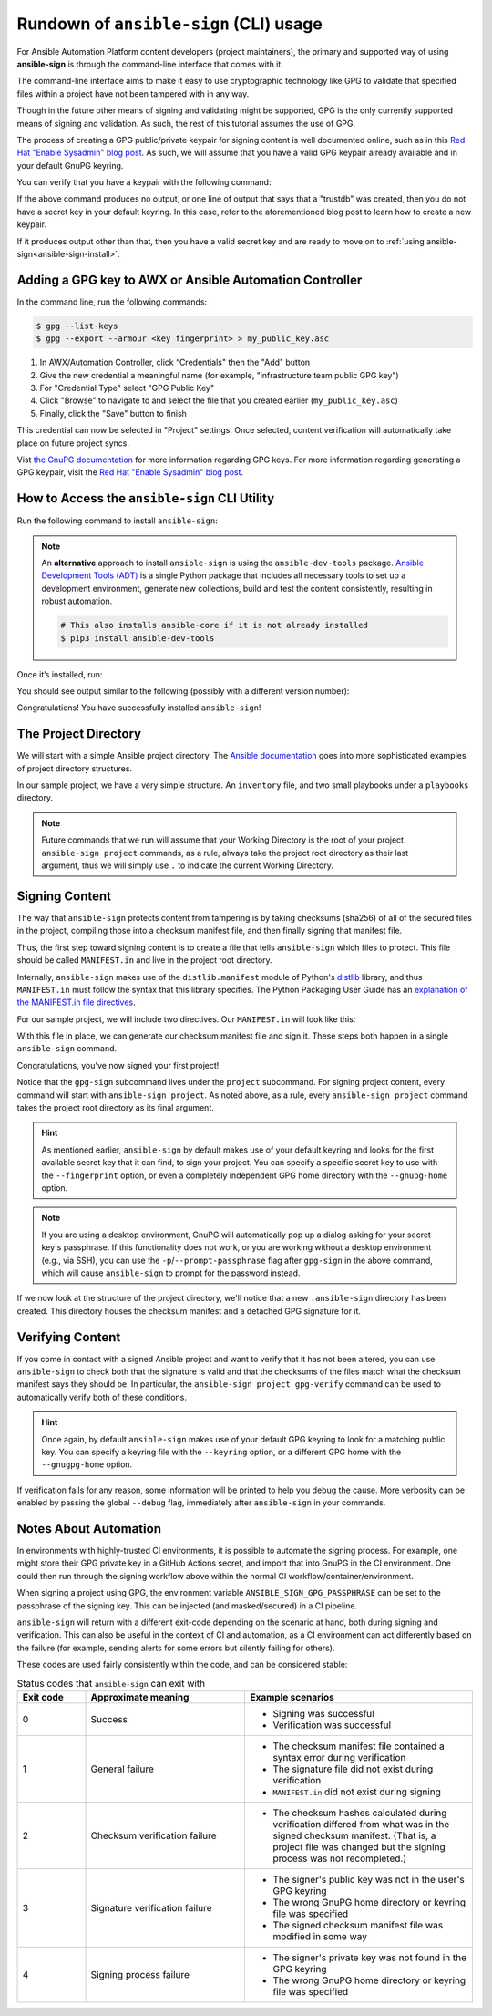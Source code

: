 =======================================
Rundown of ``ansible-sign`` (CLI) usage
=======================================

For Ansible Automation Platform content developers (project maintainers), the
primary and supported way of using **ansible-sign** is through the command-line
interface that comes with it.

The command-line interface aims to make it easy to use cryptographic technology
like GPG to validate that specified files within a project have not been
tampered with in any way.

Though in the future other means of signing and validating might be supported,
GPG is the only currently supported means of signing and validation. As such, the
rest of this tutorial assumes the use of GPG.

The process of creating a GPG public/private keypair for signing content is well
documented online, such as in this `Red Hat "Enable Sysadmin" blog post`_. As
such, we will assume that you have a valid GPG keypair already available and in
your default GnuPG keyring.

You can verify that you have a keypair with the following command:

.. code-block:: shell
   :caption: Verifying that a valid secret GPG key exists for signing content

   $ gpg --list-secret-keys

If the above command produces no output, or one line of output that says that a
"trustdb" was created, then you do not have a secret key in your default
keyring. In this case, refer to the aforementioned blog post to learn how to create a new keypair.

If it produces output other than that, then you have a valid secret key
and are ready to move on to
:ref:`using ansible-sign<ansible-sign-install>`.

Adding a GPG key to AWX or Ansible Automation Controller
========================================================

In the command line, run the following commands:

.. code-block:: shell

    $ gpg --list-keys
    $ gpg --export --armour <key fingerprint> > my_public_key.asc

#. In AWX/Automation Controller, click “Credentials" then the "Add" button
#. Give the new credential a meaningful name (for example, "infrastructure team public GPG key")
#. For "Credential Type" select "GPG Public Key"
#. Click "Browse" to navigate to and select the file that you created earlier (``my_public_key.asc``)
#. Finally, click the "Save" button to finish

This credential can now be selected in "Project" settings. Once selected, content verification will automatically take place on future project syncs.

Vist `the GnuPG documentation`_ for more information regarding GPG keys.
For more information regarding generating a GPG keypair, visit the `Red Hat "Enable Sysadmin" blog post`_.

.. _the GnuPG documentation: https://www.gnupg.org/documentation/index.html
.. _Red Hat "Enable Sysadmin" blog post: https://www.redhat.com/sysadmin/creating-gpg-keypairs

.. _ansible-sign-install:

How to Access the ``ansible-sign`` CLI Utility
==============================================

Run the following command to install ``ansible-sign``:

.. code-block:: shell
   :caption: Installing ``ansible-sign``

   $ pip install ansible-sign

.. note::

   An **alternative** approach to install ``ansible-sign`` is using the ``ansible-dev-tools`` package.
   `Ansible Development Tools (ADT) <https://ansible.readthedocs.io/projects/dev-tools/>`_ is a single Python package that includes all necessary tools to
   set up a development environment, generate new collections, build and test the content consistently, resulting in robust automation.

   .. code-block:: shell

      # This also installs ansible-core if it is not already installed
      $ pip3 install ansible-dev-tools

Once it’s installed, run:

.. code-block:: shell
   :caption: Verify that ``ansible-sign`` was successfully installed.

   $ ansible-sign --version

You should see output similar to the following (possibly with a different version number):

.. code-block:: shell
   :caption: The output of ``ansible-sign --version``

   ansible-sign 0.1

Congratulations! You have successfully installed ``ansible-sign``!


The Project Directory
=====================

We will start with a simple Ansible project directory. The `Ansible
documentation`_ goes into more sophisticated examples of project directory
structures.

In our sample project, we have a very simple structure. An ``inventory`` file,
and two small playbooks under a ``playbooks`` directory.

.. code-block:: shell
   :caption: Our sample project

   $ cd sample-project/
   $ tree -a .
   .
   ├── inventory
   └── playbooks
       ├── get_uptime.yml
       └── hello.yml

   1 directory, 3 files

.. note::

   Future commands that we run will assume that your Working Directory is the
   root of your project. ``ansible-sign project`` commands, as a rule, always
   take the project root directory as their last argument, thus we will simply
   use ``.`` to indicate the current Working Directory.

Signing Content
===============

The way that ``ansible-sign`` protects content from tampering is by taking
checksums (sha256) of all of the secured files in the project, compiling those
into a checksum manifest file, and then finally signing that manifest file.

Thus, the first step toward signing content is to create a file that tells
``ansible-sign`` which files to protect. This file should be called
``MANIFEST.in`` and live in the project root directory.

Internally, ``ansible-sign`` makes use of the ``distlib.manifest`` module of
Python's distlib_ library, and thus ``MANIFEST.in`` must follow the syntax that
this library specifies. The Python Packaging User Guide has an `explanation of
the MANIFEST.in file directives`_.

For our sample project, we will include two directives. Our ``MANIFEST.in`` will
look like this:

.. code-block::
   :caption: ``MANIFEST.in``

   include inventory
   recursive-include playbooks *.yml

With this file in place, we can generate our checksum manifest file and sign
it. These steps both happen in a single ``ansible-sign`` command.

.. code-block::
   :caption: Generating a checksum manifest file and signing it

   $ ansible-sign project gpg-sign .
   [OK   ] GPG signing successful!
   [NOTE ] Checksum manifest: ./.ansible-sign/sha256sum.txt
   [NOTE ] GPG summary: signature created


Congratulations, you've now signed your first project!

Notice that the ``gpg-sign`` subcommand lives under the ``project``
subcommand. For signing project content, every command will start with
``ansible-sign project``. As noted above, as a rule, every ``ansible-sign
project`` command takes the project root directory as its final argument.

.. hint::

   As mentioned earlier, ``ansible-sign`` by default makes use of your default
   keyring and looks for the first available secret key that it can find, to sign
   your project. You can specify a specific secret key to use with the
   ``--fingerprint`` option, or even a completely independent GPG home directory
   with the ``--gnupg-home`` option.

.. note::

   If you are using a desktop environment, GnuPG will automatically pop up a
   dialog asking for your secret key's passphrase. If this functionality does
   not work, or you are working without a desktop environment (e.g., via SSH),
   you can use the ``-p``/``--prompt-passphrase`` flag after ``gpg-sign`` in the
   above command, which will cause ``ansible-sign`` to prompt for the password
   instead.

If we now look at the structure of the project directory, we'll notice that a
new ``.ansible-sign`` directory has been created. This directory houses the
checksum manifest and a detached GPG signature for it.

.. code-block:: shell
   :caption: Our sample project after signing

   $ tree -a .
   .
   ├── .ansible-sign
   │   ├── sha256sum.txt
   │   └── sha256sum.txt.sig
   ├── inventory
   ├── MANIFEST.in
   └── playbooks
       ├── get_uptime.yml
       └── hello.yml

.. _Ansible documentation: https://docs.ansible.com/ansible/latest/user_guide/sample_setup.html
.. _distlib: https://pypi.org/project/distlib/
.. _explanation of the MANIFEST.in file directives: https://setuptools.pypa.io/en/latest/userguide/miscellaneous.html


Verifying Content
=================

If you come in contact with a signed Ansible project and want to verify that it
has not been altered, you can use ``ansible-sign`` to check both that the
signature is valid and that the checksums of the files match what the checksum
manifest says they should be. In particular, the ``ansible-sign project
gpg-verify`` command can be used to automatically verify both of these
conditions.

.. code-block:: shell
   :caption: Verifying our sample project

   $ ansible-sign project gpg-verify .
   [OK   ] GPG signature verification succeeded.
   [OK   ] Checksum validation succeeded.


.. hint::

   Once again, by default ``ansible-sign`` makes use of your default GPG
   keyring to look for a matching public key. You can specify a keyring file
   with the ``--keyring`` option, or a different GPG home with the
   ``--gnugpg-home`` option.

If verification fails for any reason, some information will be printed to help
you debug the cause. More verbosity can be enabled by passing the global
``--debug`` flag, immediately after ``ansible-sign`` in your commands.

Notes About Automation
======================

In environments with highly-trusted CI environments, it is possible to automate
the signing process. For example, one might store their GPG private key in a
GitHub Actions secret, and import that into GnuPG in the CI environment. One
could then run through the signing workflow above within the normal CI
workflow/container/environment.

When signing a project using GPG, the environment variable
``ANSIBLE_SIGN_GPG_PASSPHRASE`` can be set to the passphrase of the signing
key. This can be injected (and masked/secured) in a CI pipeline.

``ansible-sign`` will return with a different exit-code depending on the
scenario at hand, both during signing and verification. This can also be useful
in the context of CI and automation, as a CI environment can act differently
based on the failure (for example, sending alerts for some errors but silently
failing for others).

These codes are used fairly consistently within the code, and can be considered
stable:

.. list-table:: Status codes that ``ansible-sign`` can exit with
   :widths: 15 35 50
   :header-rows: 1

   * - Exit code
     - Approximate meaning
     - Example scenarios
   * - 0
     - Success
     - * Signing was successful
       * Verification was successful
   * - 1
     - General failure
     - * The checksum manifest file contained a syntax error during verification
       * The signature file did not exist during verification
       * ``MANIFEST.in`` did not exist during signing
   * - 2
     - Checksum verification failure
     - * The checksum hashes calculated during verification differed from what
         was in the signed checksum manifest. (That is, a project file was
         changed but the signing process was not recompleted.)
   * - 3
     - Signature verification failure
     - * The signer's public key was not in the user's GPG keyring
       * The wrong GnuPG home directory or keyring file was specified
       * The signed checksum manifest file was modified in some way
   * - 4
     - Signing process failure
     - * The signer's private key was not found in the GPG keyring
       * The wrong GnuPG home directory or keyring file was specified
